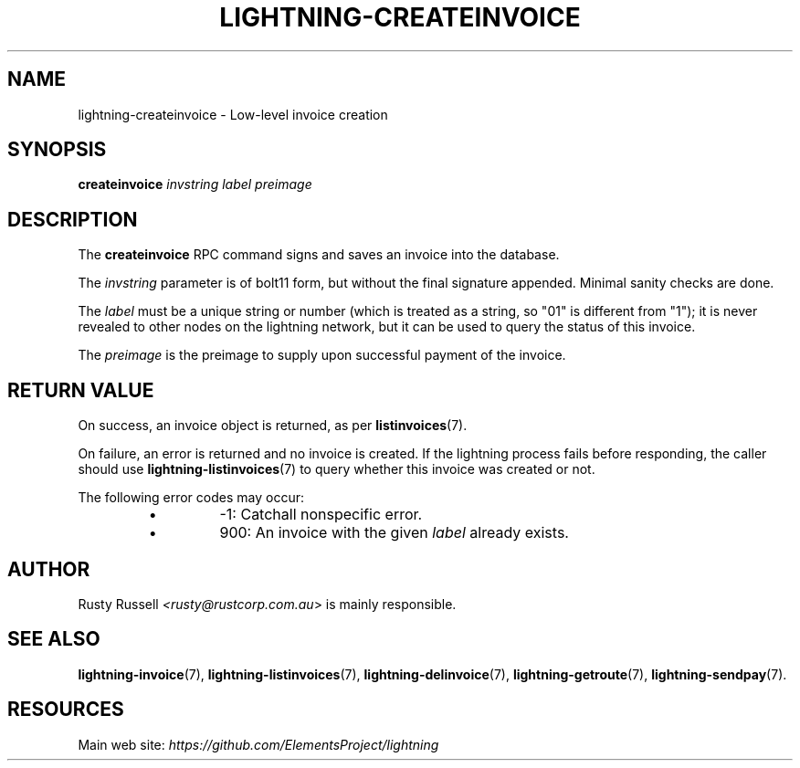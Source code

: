 .TH "LIGHTNING-CREATEINVOICE" "7" "" "" "lightning-createinvoice"
.SH NAME
lightning-createinvoice - Low-level invoice creation
.SH SYNOPSIS

\fBcreateinvoice\fR \fIinvstring\fR \fIlabel\fR \fIpreimage\fR

.SH DESCRIPTION

The \fBcreateinvoice\fR RPC command signs and saves an invoice into the
database\.


The \fIinvstring\fR parameter is of bolt11 form, but without the final
signature appended\.  Minimal sanity checks are done\.


The \fIlabel\fR must be a unique string or number (which is treated as a
string, so "01" is different from "1"); it is never revealed to other
nodes on the lightning network, but it can be used to query the status
of this invoice\.


The \fIpreimage\fR is the preimage to supply upon successful payment of
the invoice\.

.SH RETURN VALUE

On success, an invoice object is returned, as per \fBlistinvoices\fR(7)\.


On failure, an error is returned and no invoice is created\. If the
lightning process fails before responding, the caller should use
\fBlightning-listinvoices\fR(7) to query whether this invoice was created or
not\.


The following error codes may occur:

.RS
.IP \[bu]
-1: Catchall nonspecific error\.
.IP \[bu]
900: An invoice with the given \fIlabel\fR already exists\.

.RE
.SH AUTHOR

Rusty Russell \fI<rusty@rustcorp.com.au\fR> is mainly responsible\.

.SH SEE ALSO

\fBlightning-invoice\fR(7), \fBlightning-listinvoices\fR(7), \fBlightning-delinvoice\fR(7),
\fBlightning-getroute\fR(7), \fBlightning-sendpay\fR(7)\.

.SH RESOURCES

Main web site: \fIhttps://github.com/ElementsProject/lightning\fR

\" SHA256STAMP:e9abfb1d376a1a5103cb4da2ce7d9d79d0ad6e23683ab1d68423ea4ea4a99f2f
